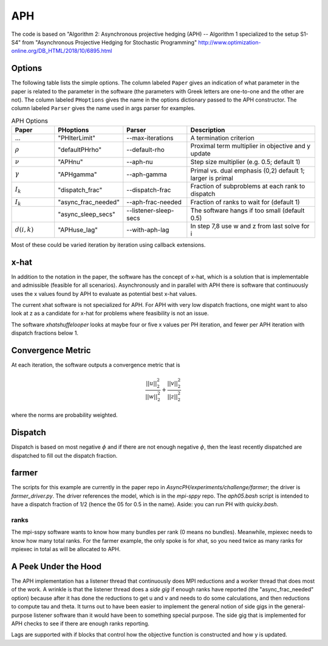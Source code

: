 .. _sec-aph:

APH
===

The code is based on "Algorithm 2: Asynchronous projective hedging
(APH) -- Algorithm 1 specialized to the setup S1-S4" from "Asynchronous
Projective Hedging for Stochastic Programming"
http://www.optimization-online.org/DB_HTML/2018/10/6895.html

Options
^^^^^^^

The following table lists the simple options. The column labeled ``Paper``
gives an indication of what parameter in the paper is related to the
parameter in the software (the parameters with Greek letters are one-to-one
and the other are not). The column
labeled ``PHoptions`` gives the name in the options dictionary
passed to the APH constructor. The column labeled ``Parser`` gives the
name used in args parser for examples.

.. list-table:: APH Options
   :widths: 10 15 15 30
   :header-rows: 1

   * - Paper
     - PHoptions
     - Parser
     - Description
   * - ...
     - "PHIterLimit"
     - --max-iterations
     - A termination criterion
   * - :math:`\rho`
     - "defaultPHrho"
     - --default-rho
     - Proximal term multiplier in objective and y update
   * - :math:`\nu`
     - "APHnu"
     - --aph-nu
     - Step size multiplier (e.g. 0.5; default 1)
   * - :math:`\gamma`
     - "APHgamma"
     - --aph-gamma
     - Primal vs. dual emphasis (0,2) default 1; larger is primal
   * - :math:`I_{k}`
     - "dispatch_frac"
     - --dispatch-frac
     - Fraction of subproblems at each rank to dispatch
   * - :math:`I_{k}`
     - "async_frac_needed"
     - --aph-frac-needed
     - Fraction of ranks to wait for (default 1)
   * -
     - "async_sleep_secs"
     - --listener-sleep-secs
     - The software hangs if too small (default 0.5)
   * - :math:`d(i,k)`
     - "APHuse_lag"
     - --with-aph-lag
     - In step 7,8 use w and z from last solve for i
       
Most of these could be varied iteration by iteration using callback extensions.

x-hat
^^^^^

In addition to the notation in the paper, the software has the concept of
x-hat, which is a solution that is implementable and admissible (feasible
for all scenarios). Asynchronously and in parallel with APH there is
software that continuously uses the x values found by APH to evaluate
as potential best x-hat values.

The current xhat software is not specialized for APH. For APH with
very low dispatch fractions, one might want to also look at z as
a candidate for x-hat for problems where feasibility is not an issue.

The software `xhatshuffelooper` looks at maybe four or five x values per
PH iteration, and fewer per APH iteration with dispatch fractions below 1.

Convergence Metric
^^^^^^^^^^^^^^^^^^

At each iteration, the software outputs a convergence metric that is

.. math::

   \frac{||u||_{2}^{2}}{||w||_{2}^{2}} + \frac{||v||_{2}^{2}}{||z||_{2}^{2}}
   
where the norms are probability weighted.

Dispatch
^^^^^^^^

Dispatch is based on most negative :math:`\phi` and if there are not
enough negative :math:`\phi`, then the least recently dispatched are
dispatched to fill out the dispatch fraction.

farmer
^^^^^^

The scripts for this example are currently in the paper repo in
`AsyncPH/experiments/challenge/farmer`; the driver is
`farmer_driver.py`.  The driver references the model, which is in the
`mpi-sppy` repo.  The `aph05.bash` script is intended
to have a dispatch fraction of 1/2 (hence the 05 for 0.5 in the name).
Aside: you can run PH with `quicky.bash`.

ranks
-----

The mpi-sspy software wants to know how many bundles per rank (0 means
no bundles).  Meanwhile, mpiexec needs to know how many total
ranks. For the farmer example, the only spoke is for xhat, so you need
twice as many ranks for mpiexec in total as will be allocated to APH.

A Peek Under the Hood
^^^^^^^^^^^^^^^^^^^^^

The APH implementation has a listener thread that continuously does
MPI reductions and a worker thread that does most of the work. A wrinkle
is that the listener thread does a `side gig` if enough ranks have reported
(the "async_frac_needed" option) because after it has
done the reductions to get u and v and needs to do some calculations, and
then reductions to compute tau and theta.
It turns out to have been easier to implement the general notion of side
gigs in the general-purpose listener software than it would have been
to something special purpose.  The side gig that is implemented for
APH checks to see if there are enough ranks reporting.

Lags are supported with if blocks that control how the objective
function is constructed and how y is updated.
